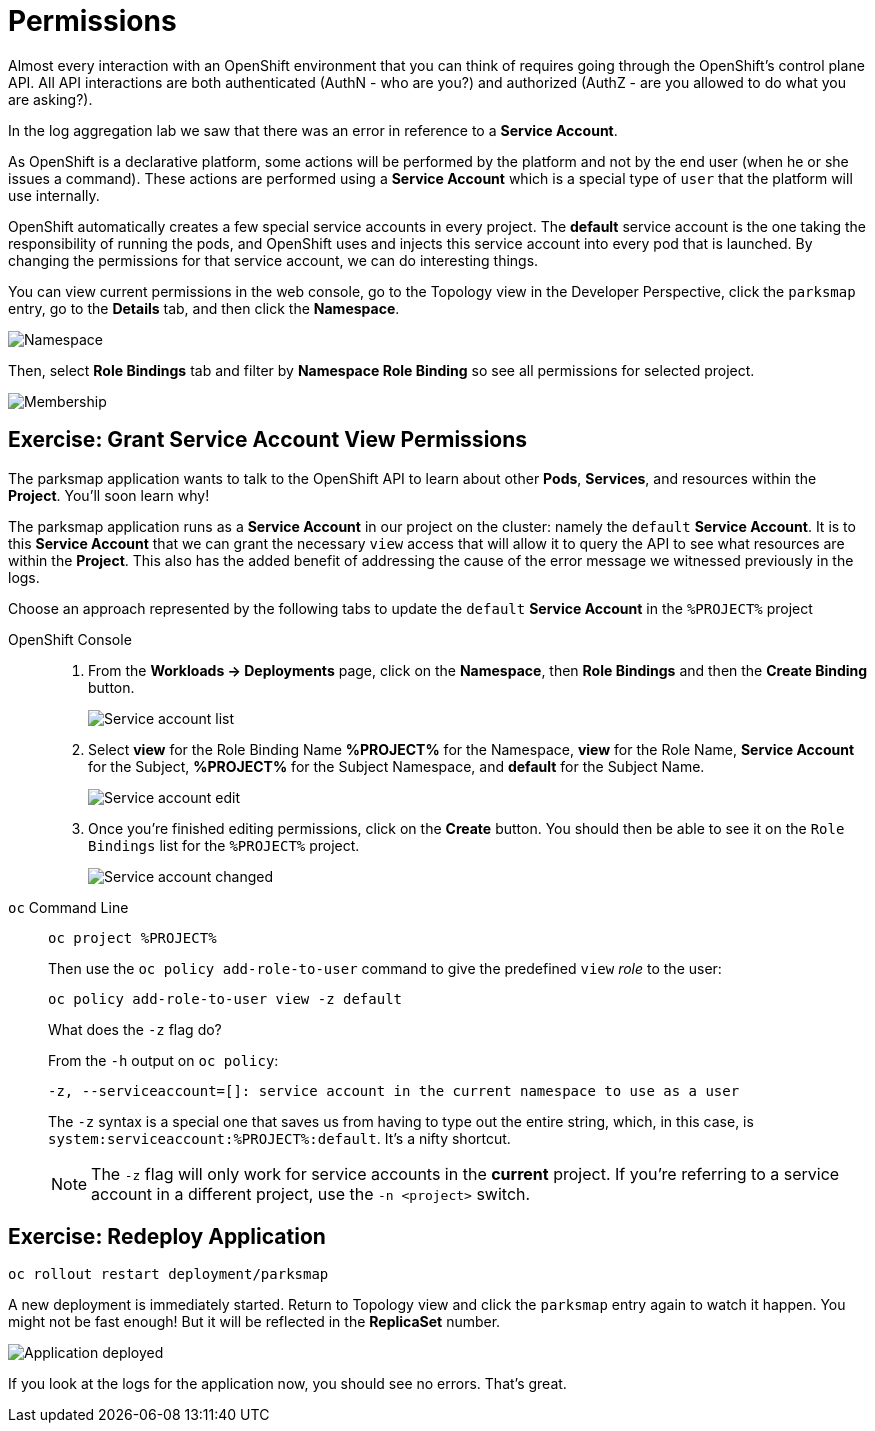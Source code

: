 = Permissions
:navtitle: Permissions

Almost every interaction with an OpenShift environment that you can think of
requires going through the OpenShift's control plane API. All API interactions are both authenticated (AuthN - who are you?) and authorized (AuthZ - are you allowed to do what you are asking?).

In the log aggregation lab we saw that there was an
error in reference to a *Service Account*.

As OpenShift is a declarative platform, some actions will be performed by the platform and not by the end user (when he or she issues a command). These actions are performed using a *Service Account* which is a special type of `user` that the platform will use internally.

OpenShift automatically creates a few special service accounts in every project.
The **default** service account is the one taking the responsibility of running the pods, and OpenShift uses and injects this service account into
every pod that is launched. By changing the permissions for that service
account, we can do interesting things.

You can view current permissions in the web console, go to the Topology view in the Developer Perspective, click the `parksmap` entry, go to the *Details* tab, and then click the *Namespace*. 

image::parksmap-permissions-namespace.png[Namespace]

Then, select *Role Bindings* tab and filter by *Namespace Role Binding* so see all permissions for selected project.

image::parksmap-permissions-membership.png[Membership]

[#grant_serviceaccount_view_permissions]
== Exercise: Grant Service Account View Permissions
The parksmap application wants to talk to the OpenShift API to learn about other
*Pods*, *Services*, and resources within the *Project*. You'll soon learn why!

The parksmap application runs as a *Service Account* in our project on the cluster: namely the `default` *Service Account*.  It is to this *Service Account* that we can grant the necessary `view` access that will allow it to query the API to see what resources are within the *Project*. This also has the added benefit of addressing the cause of the error message we witnessed previously in the logs.

Choose an approach represented by the following tabs to update the `default` *Service Account* in the `%PROJECT%` project

[tabs]
====
OpenShift Console::
+
--
. From the *Workloads -> Deployments* page, click on the *Namespace*, then *Role Bindings* and then the *Create Binding* button.
+
image::parksmap-permissions-membership-serviceaccount-list.png[Service account list]
+
. Select *view* for the Role Binding Name *%PROJECT%* for the Namespace, *view* for the Role Name, *Service Account* for the Subject, *%PROJECT%* for the Subject Namespace, and *default* for the Subject Name.
+
image::parksmap-permissions-membership-serviceaccount-edit.png[Service account edit]
+
. Once you're finished editing permissions, click on the *Create* button.  You should then be able to see it on the `Role Bindings` list for the `%PROJECT%` project.
+
image::parksmap-permissions-membership-serviceaccount-done.png[Service account changed]
--
`oc` Command Line::
+
--
[.console-input]
[source,bash,subs="+attributes,macros+"]
----
oc project %PROJECT%
----

Then use the `oc policy add-role-to-user` command to give the predefined `view` _role_ to the user:

[.console-input]
[source,bash,subs="+attributes,macros+"]
----
oc policy add-role-to-user view -z default
----

.What does the `-z` flag do?
****
From the `-h` output on `oc policy`:

[source,bash]
----
-z, --serviceaccount=[]: service account in the current namespace to use as a user
----

The `-z` syntax is a special one that saves us from having to type out the
entire string, which, in this case, is
`system:serviceaccount:%PROJECT%:default`. It's a nifty shortcut.
****

NOTE: The `-z` flag will only work for service accounts in the *current* project. If you're referring to a service account in a different project, use the `-n <project>` switch.
--
====

[#redeploy_application]
== Exercise: Redeploy Application

[.console-input]
[source,bash,subs="+attributes,macros+"]
----
oc rollout restart deployment/parksmap
----

A new deployment is immediately started. Return to Topology view and click the `parksmap` entry again to watch it happen. You might not be fast enough! But it will be reflected in the *ReplicaSet* number.

image::parksmap-permissions-redeployed.png[Application deployed]

If you look at the logs for the application now, you should see no errors. That's great.
